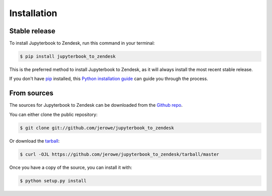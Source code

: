 .. highlight:: shell

============
Installation
============


Stable release
--------------

To install Jupyterbook to Zendesk, run this command in your terminal:

.. code-block:: console

    $ pip install jupyterbook_to_zendesk

This is the preferred method to install Jupyterbook to Zendesk, as it will always install the most recent stable release.

If you don't have `pip`_ installed, this `Python installation guide`_ can guide
you through the process.

.. _pip: https://pip.pypa.io
.. _Python installation guide: http://docs.python-guide.org/en/latest/starting/installation/


From sources
------------

The sources for Jupyterbook to Zendesk can be downloaded from the `Github repo`_.

You can either clone the public repository:

.. code-block:: console

    $ git clone git://github.com/jerowe/jupyterbook_to_zendesk

Or download the `tarball`_:

.. code-block:: console

    $ curl -OJL https://github.com/jerowe/jupyterbook_to_zendesk/tarball/master

Once you have a copy of the source, you can install it with:

.. code-block:: console

    $ python setup.py install


.. _Github repo: https://github.com/jerowe/jupyterbook_to_zendesk
.. _tarball: https://github.com/jerowe/jupyterbook_to_zendesk/tarball/master
